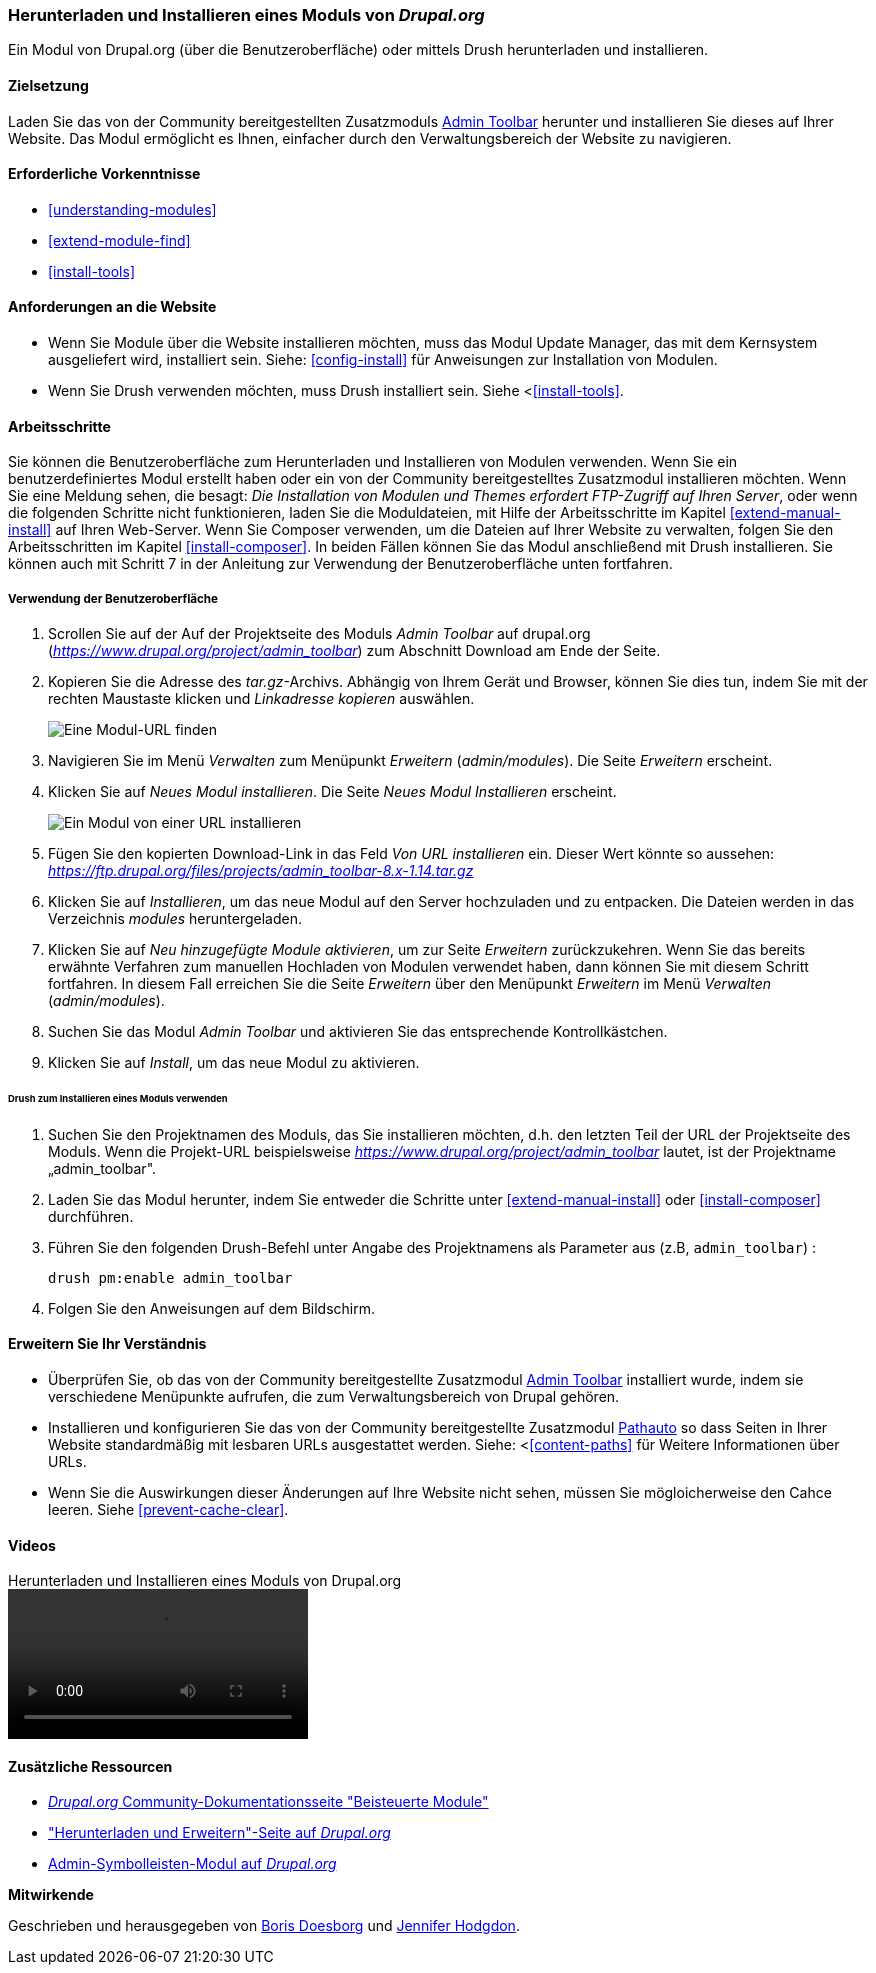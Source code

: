 [[extend-module-install]]

=== Herunterladen und Installieren eines Moduls von _Drupal.org_

[role="summary"]
Ein Modul von Drupal.org (über die Benutzeroberfläche)
oder mittels Drush  herunterladen und installieren.


(((Module,downloading)))
(((Module,installing)))
(((Module,enabling)))
(((Module,contributed)))
(((Module,custom)))
(((Downloading,module)))
(((Installing,module)))
(((Enabling,module)))
(((Contributed module,downloading)))
(((Contributed module,installing)))
(((Functionality,extending)))
(((Drush tool,using to install module)))
(((Admin Toolbar module,downloading)))
(((Admin Toolbar module,installing)))
(((Module,Admin Toolbar)))
(((Update Manager module,using to install module)))
(((Module,Update Manager)))
(((Drupal.org website,downloading and installing module from)))

==== Zielsetzung

Laden Sie das von der Community bereitgestellten
Zusatzmoduls https://www.drupal.org/project/admin_toolbar[Admin Toolbar] herunter und installieren Sie dieses auf Ihrer Website.
Das Modul ermöglicht es Ihnen, einfacher durch den Verwaltungsbereich der Website
zu navigieren.

==== Erforderliche Vorkenntnisse

* <<understanding-modules>>
* <<extend-module-find>>
* <<install-tools>>

==== Anforderungen an die Website

* Wenn Sie Module über die Website installieren möchten, muss das Modul
Update Manager, das mit dem Kernsystem ausgeliefert wird, installiert sein.
Siehe: <<config-install>> für Anweisungen zur Installation von Modulen.

* Wenn Sie Drush verwenden möchten, muss Drush installiert sein. Siehe <<<install-tools>>.

==== Arbeitsschritte

Sie können die Benutzeroberfläche zum Herunterladen und Installieren von Modulen
verwenden. Wenn Sie ein benutzerdefiniertes Modul erstellt haben oder ein von
der Community bereitgestelltes Zusatzmodul installieren möchten.
Wenn Sie eine Meldung sehen, die besagt: _Die Installation von Modulen und Themes erfordert FTP-Zugriff
auf Ihren Server_, oder wenn die folgenden Schritte nicht funktionieren, laden Sie die
Moduldateien, mit Hilfe der Arbeitsschritte im Kapitel <<extend-manual-install>> auf Ihren Web-Server. Wenn Sie
Composer verwenden, um die Dateien auf Ihrer Website zu verwalten, folgen Sie den Arbeitsschritten im Kapitel
<<install-composer>>. In beiden Fällen können Sie das Modul anschließend
mit Drush installieren. Sie können auch mit Schritt 7 in der Anleitung zur
Verwendung der Benutzeroberfläche unten fortfahren.

===== Verwendung der Benutzeroberfläche

. Scrollen Sie auf der Auf der Projektseite des Moduls _Admin Toolbar_ auf drupal.org
(_https://www.drupal.org/project/admin_toolbar_) zum Abschnitt Download am Ende der Seite.

. Kopieren Sie die Adresse des _tar.gz_-Archivs. Abhängig von Ihrem Gerät und Browser,
können Sie dies tun, indem Sie mit der rechten Maustaste klicken und _Linkadresse kopieren_ auswählen.
+
--
// Downloads-Abschnitt der Admin Toolbar Projektseite auf drupal.org.
image:images/extend-module-install-download.png["Eine Modul-URL finden"]
--

. Navigieren Sie im Menü _Verwalten_ zum Menüpunkt _Erweitern_
(_admin/modules_). Die Seite _Erweitern_ erscheint.

. Klicken Sie auf _Neues Modul installieren_. Die Seite _Neues Modul Installieren_ erscheint.
+
--
// Neue Modulseite installieren (admin/modules/install).
image:images/extend-module-install-admin-toolbar-do.png["Ein Modul von einer URL installieren"]
--

. Fügen Sie den kopierten Download-Link in das Feld _Von URL installieren_  ein.
Dieser Wert könnte so aussehen:
_https://ftp.drupal.org/files/projects/admin_toolbar-8.x-1.14.tar.gz_


. Klicken Sie auf _Installieren_, um das neue Modul auf den Server hochzuladen
und zu entpacken. Die Dateien werden in das Verzeichnis _modules_
heruntergeladen.

. Klicken Sie auf _Neu hinzugefügte Module aktivieren_, um zur Seite _Erweitern_
zurückzukehren. Wenn Sie das bereits erwähnte Verfahren zum manuellen
Hochladen von Modulen  verwendet haben, dann können Sie mit diesem Schritt
fortfahren. In diesem Fall erreichen Sie die Seite _Erweitern_ über den Menüpunkt
_Erweitern_ im Menü _Verwalten_ (_admin/modules_).

. Suchen Sie das Modul _Admin Toolbar_ und aktivieren Sie
das entsprechende Kontrollkästchen.

. Klicken Sie auf _Install_, um das neue Modul zu aktivieren.

====== Drush zum Installieren eines Moduls verwenden

. Suchen Sie den Projektnamen des Moduls, das Sie installieren möchten, d.h. den letzten
Teil der URL der Projektseite des Moduls. Wenn die Projekt-URL beispielsweise
_https://www.drupal.org/project/admin_toolbar_ lautet, ist der Projektname
„admin_toolbar".

. Laden Sie das Modul herunter, indem Sie entweder die Schritte unter <<extend-manual-install>> oder
<<install-composer>> durchführen.

. Führen Sie den folgenden Drush-Befehl unter Angabe des Projektnamens als Parameter aus (z.B,
`admin_toolbar`) :
+
----
drush pm:enable admin_toolbar
----

. Folgen Sie den Anweisungen auf dem Bildschirm.

==== Erweitern Sie Ihr Verständnis

* Überprüfen Sie, ob das von der Community bereitgestellte Zusatzmodul
https://www.drupal.org/project/admin_toolbar[Admin Toolbar]
installiert wurde, indem sie verschiedene Menüpunkte aufrufen,
die zum Verwaltungsbereich von Drupal gehören.

* Installieren und konfigurieren Sie das von der Community bereitgestellte Zusatzmodul
https://www.drupal.org/project/pathauto[Pathauto]
so dass Seiten in Ihrer Website standardmäßig mit lesbaren URLs ausgestattet werden.
 Siehe: <<<content-paths>> für Weitere Informationen über URLs.

* Wenn Sie die Auswirkungen dieser Änderungen auf Ihre Website nicht sehen,
müssen Sie mögloicherweise den Cahce leeren.  Siehe <<prevent-cache-clear>>.


//===== Verwandte Konzepte

==== Videos

// Video von Drupalize.Me.
video::https://www.youtube-nocookie.com/embed/vx9nWJE1Kbk[title="Herunterladen und Installieren eines Moduls von Drupal.org"]

==== Zusätzliche Ressourcen

* https://www.drupal.org/node/340271[_Drupal.org_ Community-Dokumentationsseite "Beisteuerte Module"]
* https://www.drupal.org/download["Herunterladen und Erweitern"-Seite auf _Drupal.org_]
* https://www.drupal.org/project/admin_toolbar[Admin-Symbolleisten-Modul auf _Drupal.org_]


*Mitwirkende*

Geschrieben und herausgegeben von https://www.drupal.org/u/batigolix[Boris Doesborg] und
https://www.drupal.org/u/jhodgdon[Jennifer Hodgdon].
